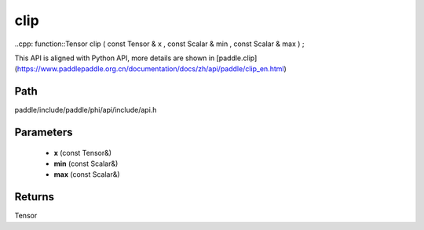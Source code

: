 .. _en_api_paddle_experimental_clip:

clip
-------------------------------

..cpp: function::Tensor clip ( const Tensor & x , const Scalar & min , const Scalar & max ) ;


This API is aligned with Python API, more details are shown in [paddle.clip](https://www.paddlepaddle.org.cn/documentation/docs/zh/api/paddle/clip_en.html)

Path
:::::::::::::::::::::
paddle/include/paddle/phi/api/include/api.h

Parameters
:::::::::::::::::::::
	- **x** (const Tensor&)
	- **min** (const Scalar&)
	- **max** (const Scalar&)

Returns
:::::::::::::::::::::
Tensor
